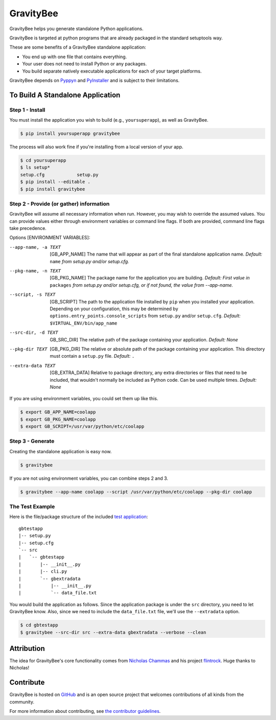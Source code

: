 ==========
GravityBee
==========

.. image:: https://img.shields.io/github/license/YakDriver/gravitybee.svg
    :target: ./LICENSE
    :alt: License
.. image:: https://travis-ci.org/YakDriver/gravitybee.svg?branch=master
    :target: http://travis-ci.org/YakDriver/gravitybee
    :alt: Build Status
.. image:: https://img.shields.io/pypi/pyversions/gravitybee.svg
    :target: https://pypi.python.org/pypi/gravitybee
    :alt: Python Version Compatibility
.. image:: https://img.shields.io/pypi/v/gravitybee.svg
    :target: https://pypi.python.org/pypi/gravitybee
    :alt: Version

GravityBee helps you generate standalone Python applications.

GravityBee is targeted at python
programs that are already packaged in the standard setuptools
way.

These are some benefits of a GravityBee standalone application:

* You end up with one file that contains everything.
* Your user does not need to install Python or any packages.
* You build separate natively executable applications for each of
  your target platforms.

GravityBee depends on `Pyppyn <https://github.com/YakDriver/pyppyn>`_ and
`PyInstaller <http://www.pyinstaller.org>`_ and is subject to their limitations.

To Build A Standalone Application
=================================

Step 1 - Install
----------------

You must install the application you wish to build (e.g.,
``yoursuperapp``), as well as GravityBee.

.. code-block:: bash

    $ pip install yoursuperapp gravitybee

The process will also work fine if you're installing from a local
version of your app.

.. code-block:: bash

    $ cd yoursuperapp
    $ ls setup*
    setup.cfg            setup.py
    $ pip install --editable .
    $ pip install gravitybee

Step 2 - Provide (or gather) information
----------------------------------------

GravityBee will assume all necessary information when run. However,
you may wish to override the assumed
values. You can provide values either through environment variables
or command line flags. If both are
provided, command line flags take precedence.

Options [ENVIRONMENT VARIABLES]:

--app-name, -a TEXT     [GB_APP_NAME] The name that will appear as part of the final standalone application name.
                        *Default:* ``name`` *from setup.py and/or setup.cfg.*

--pkg-name, -n TEXT     [GB_PKG_NAME] The package name for the application you are building.
                        *Default: First value in* ``packages`` *from setup.py and/or setup.cfg,
                        or if not found, the value from --app-name.*

--script, -s TEXT       [GB_SCRIPT] The path to the application file installed by ``pip`` when you installed
                        your application. Depending on your configuration, this may be determined by
                        ``options.entry_points.console_scripts`` from ``setup.py`` and/or ``setup.cfg``.
                        *Default:* ``$VIRTUAL_ENV/bin/app_name``

--src-dir, -d TEXT      GB_SRC_DIR] The relative path of the package containing your application.
                        *Default: None*

--pkg-dir TEXT  [GB_PKG_DIR] The relative or absolute path of the package containing your application.
                    This directory must contain a ``setup.py`` file.
                    *Default:* ``.``

--extra-data TEXT  [GB_EXTRA_DATA] Relative to package directory, any extra directories or files that need
                    to be included, that wouldn't normally be included as Python code. Can be used multiple
                    times.
                    *Default: None*

If you are using environment variables, you could set them up like this.

.. code-block:: bash

    $ export GB_APP_NAME=coolapp
    $ export GB_PKG_NAME=coolapp
    $ export GB_SCRIPT=/usr/var/python/etc/coolapp


Step 3 - Generate
-----------------

Creating the standalone application is easy now.

.. code-block:: bash

    $ gravitybee

If you are not using environment variables, you can combine steps 2 and 3.

.. code-block:: bash

    $ gravitybee --app-name coolapp --script /usr/var/python/etc/coolapp --pkg-dir coolapp

The Test Example
----------------

Here is the file/package structure of the included
`test application <https://github.com/YakDriver/gravitybee/tree/dev/tests/gbtestapp>`_::

    gbtestapp
    |-- setup.py
    |-- setup.cfg
    `-- src
    |   `-- gbtestapp
    |       |-- __init__.py
    |       |-- cli.py
    |       `-- gbextradata
    |           |-- __init__.py
    |           `-- data_file.txt

You would build the application as follows. Since the application
package is under the ``src`` directory, you need to let GravityBee
know. Also, since we need to include the ``data_file.txt`` file,
we'll use the ``--extradata`` option.

.. code-block:: bash

    $ cd gbtestapp
    $ gravitybee --src-dir src --extra-data gbextradata --verbose --clean


Attribution
===========

The idea for GravityBee's core functionality comes from `Nicholas Chammas <https://github.com/nchammas>`_
and his project `flintrock <https://github.com/nchammas/flintrock>`_. Huge thanks to Nicholas!


Contribute
==========

GravityBee is hosted on `GitHub <http://github.com/YakDriver/gravitybee>`_ and is an open source project that welcomes contributions of all kinds from the community.

For more information about contributing, see `the contributor guidelines <https://github.com/YakDriver/gravitybee/CONTRIBUTING.rst>`_.


